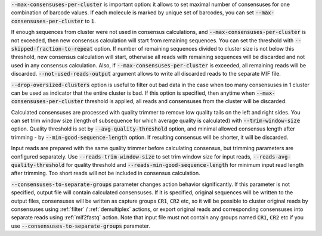 :code:`--max-consensuses-per-cluster` is important option: it allows to set maximal number of consensuses for
one combination of barcode values. If each molecule is marked by unique set of barcodes, you can set
:code:`--max-consensuses-per-cluster` to :code:`1`.

If enough sequences from cluster were not used in consensus calculations, and :code:`--max-consensuses-per-cluster` is
not exceeded, then new consensus calculation will start from remaining sequences. You can set the threshold with
:code:`--skipped-fraction-to-repeat` option. If number of remaining sequences divided to cluster size is not below
this threshold, new consensus calculation will start, otherwise all reads with remaining sequences will be discarded
and not used in any consensus calculation. Also, if :code:`--max-consensuses-per-cluster` is exceeded, all remaining
reads will be discarded. :code:`--not-used-reads-output` argument allows to write all discarded reads to the separate
MIF file.

:code:`--drop-oversized-clusters` option is useful to filter out bad data in the case when too many consensuses
in 1 cluster can be used as indicator that the entire cluster is bad. If this option is specified, then anytime when
:code:`--max-consensuses-per-cluster` threshold is applied, all reads and consensuses from the cluster will be discarded.

Calculated consensuses are processed with quality trimmer to remove low quality tails on the left and right sides.
You can set trim window size (length of subsequence for which average quality is calculated) with
:code:`--trim-window-size` option. Quality threshold is set by :code:`--avg-quality-threshold` option, and minimal
allowed consensus length after trimming - by :code:`--min-good-sequence-length` option. If resulting consensus will be
shorter, it will be discarded.

Input reads are prepared with the same quality trimmer before calculating consensus, but trimming parameters are
configured separately. Use :code:`--reads-trim-window-size` to set trim window size for input reads,
:code:`--reads-avg-quality-threshold` for quality threshold and :code:`--reads-min-good-sequence-length` for minimum
input read length after trimming. Too short reads will not be included in consensus calculation.

:code:`--consensuses-to-separate-groups` parameter changes action behavior significantly. If this parameter is not
specified, output file will contain calculated consensuses. If it is specified, original sequences will be written to
the output files, consensuses will be written as capture groups :code:`CR1`, :code:`CR2` etc, so it will be possible to
cluster original reads by consensuses using :ref:`filter` / :ref:`demultiplex` actions, or export original reads and
corresponding consensuses into separate reads using :ref:`mif2fastq` action. Note that input file must not contain any
groups named :code:`CR1`, :code:`CR2` etc if you use :code:`--consensuses-to-separate-groups` parameter.
